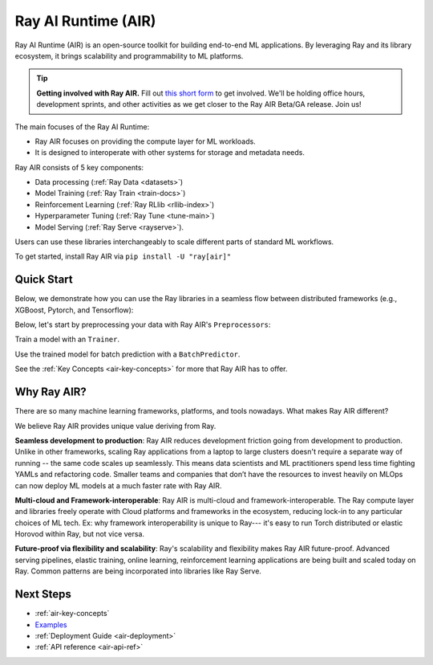 .. _air:

Ray AI Runtime (AIR)
====================

Ray AI Runtime (AIR) is an open-source toolkit for building end-to-end ML applications. By leveraging Ray and its library ecosystem, it brings scalability and programmability to ML platforms.

.. tip::
    **Getting involved with Ray AIR.** Fill out `this short form <https://forms.gle/wCCdbaQDtgErYycT6>`__ to get involved. We'll be holding office hours, development sprints, and other activities as we get closer to the Ray AIR Beta/GA release. Join us!

.. image:: images/ai_runtime.jpg


The main focuses of the Ray AI Runtime:

* Ray AIR focuses on providing the compute layer for ML workloads.
* It is designed to interoperate with other systems for storage and metadata needs.

Ray AIR consists of 5 key components:

- Data processing (:ref:`Ray Data <datasets>`)
- Model Training (:ref:`Ray Train <train-docs>`)
- Reinforcement Learning (:ref:`Ray RLlib <rllib-index>`)
- Hyperparameter Tuning (:ref:`Ray Tune <tune-main>`)
- Model Serving (:ref:`Ray Serve <rayserve>`).

Users can use these libraries interchangeably to scale different parts of standard ML workflows.

To get started, install Ray AIR via ``pip install -U "ray[air]"``


Quick Start
-----------

Below, we demonstrate how you can use the Ray libraries in a seamless flow
between distributed frameworks (e.g., XGBoost, Pytorch, and Tensorflow): 

Below, let's start by preprocessing your data with Ray AIR's ``Preprocessors``:

.. tabbed:: XGBoost


    .. literalinclude:: doc_code/xgboost_starter.py
        :language: python
        :start-after: __air_xgb_preprocess_start__
        :end-before: __air_xgb_preprocess_end__

.. tabbed:: Pytorch

    .. literalinclude:: doc_code/pytorch_tabular_starter.py
        :language: python
        :start-after: __air_pytorch_preprocess_start__
        :end-before: __air_pytorch_preprocess_end__


Train a model with an ``Trainer``.

.. tabbed:: XGBoost

    .. literalinclude:: doc_code/xgboost_starter.py
        :language: python
        :start-after: __air_xgb_train_start__
        :end-before: __air_xgb_train_end__

.. tabbed:: Pytorch

    .. literalinclude:: doc_code/pytorch_tabular_starter.py
        :language: python
        :start-after: __air_pytorch_train_start__
        :end-before: __air_pytorch_train_end__



Use the trained model for batch prediction with a ``BatchPredictor``.

.. tabbed:: XGBoost

    .. literalinclude:: doc_code/xgboost_starter.py
        :language: python
        :start-after: __air_xgb_batchpred_start__
        :end-before: __air_xgb_batchpred_end__

.. tabbed:: Pytorch

    .. literalinclude:: doc_code/pytorch_tabular_starter.py
        :language: python
        :start-after: __air_pytorch_batchpred_start__
        :end-before: __air_pytorch_batchpred_end__

See the :ref:`Key Concepts <air-key-concepts>` for more that Ray AIR has to offer.


Why Ray AIR?
------------

There are so many machine learning frameworks, platforms, and tools nowadays. What makes Ray AIR different?

We believe Ray AIR provides unique value deriving from Ray.


**Seamless development to production**: Ray AIR reduces development friction going from development to production. Unlike in other frameworks, scaling Ray applications from a laptop to large clusters doesn't require a separate way of running -- the same code scales up seamlessly.
This means data scientists and ML practitioners spend less time fighting YAMLs and refactoring code. Smaller teams and companies that don’t have the resources to invest heavily on MLOps can now deploy ML models at a much faster rate with Ray AIR.


**Multi-cloud and Framework-interoperable**: Ray AIR is multi-cloud and framework-interoperable. The Ray compute layer and libraries freely operate with Cloud platforms and frameworks in the ecosystem, reducing lock-in to any particular choices of ML tech.
Ex: why framework interoperability is unique to Ray--- it's easy to run Torch distributed or elastic Horovod within Ray, but not vice versa.

**Future-proof via flexibility and scalability**: Ray's scalability and flexibility makes Ray AIR future-proof. Advanced serving pipelines, elastic training, online learning, reinforcement learning applications are being built and scaled today on Ray. Common patterns are being incorporated into libraries like Ray Serve.

Next Steps
----------

- :ref:`air-key-concepts`
- `Examples <https://github.com/ray-project/ray/tree/master/python/ray/air/examples>`__
- :ref:`Deployment Guide <air-deployment>`
- :ref:`API reference <air-api-ref>`

